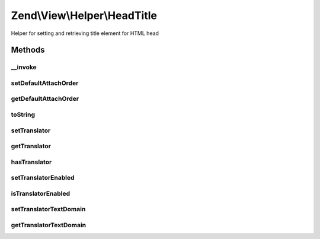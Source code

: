 .. View/Helper/HeadTitle.php generated using docpx on 01/30/13 03:32am


Zend\\View\\Helper\\HeadTitle
=============================

Helper for setting and retrieving title element for HTML head

Methods
+++++++

__invoke
--------

.. function:: __invoke()


    Retrieve placeholder for title element and optionally set state

    :param string: 
    :param string: 

    :rtype: \Zend\View\Helper\HeadTitle 



setDefaultAttachOrder
---------------------

.. function:: setDefaultAttachOrder()


    Set a default order to add titles

    :param string: 

    :rtype: HeadTitle 

    :throws: Exception\DomainException 



getDefaultAttachOrder
---------------------

.. function:: getDefaultAttachOrder()


    Get the default attach order, if any.

    :rtype: mixed 



toString
--------

.. function:: toString()


    Turn helper into string

    :param string|null: 

    :rtype: string 



setTranslator
-------------

.. function:: setTranslator()


    Sets translator to use in helper

    :param Translator: [optional] translator.
                                Default is null, which sets no translator.
    :param string: [optional] text domain
                                Default is null, which skips setTranslatorTextDomain

    :rtype: HeadTitle 



getTranslator
-------------

.. function:: getTranslator()


    Returns translator used in helper

    :rtype: Translator|null 



hasTranslator
-------------

.. function:: hasTranslator()


    Checks if the helper has a translator

    :rtype: bool 



setTranslatorEnabled
--------------------

.. function:: setTranslatorEnabled()


    Sets whether translator is enabled and should be used

    :param bool: [optional] whether translator should be used.
                      Default is true.

    :rtype: HeadTitle 



isTranslatorEnabled
-------------------

.. function:: isTranslatorEnabled()


    Returns whether translator is enabled and should be used

    :rtype: bool 



setTranslatorTextDomain
-----------------------

.. function:: setTranslatorTextDomain()


    Set translation text domain

    :param string: 

    :rtype: HeadTitle 



getTranslatorTextDomain
-----------------------

.. function:: getTranslatorTextDomain()


    Return the translation text domain

    :rtype: string 



